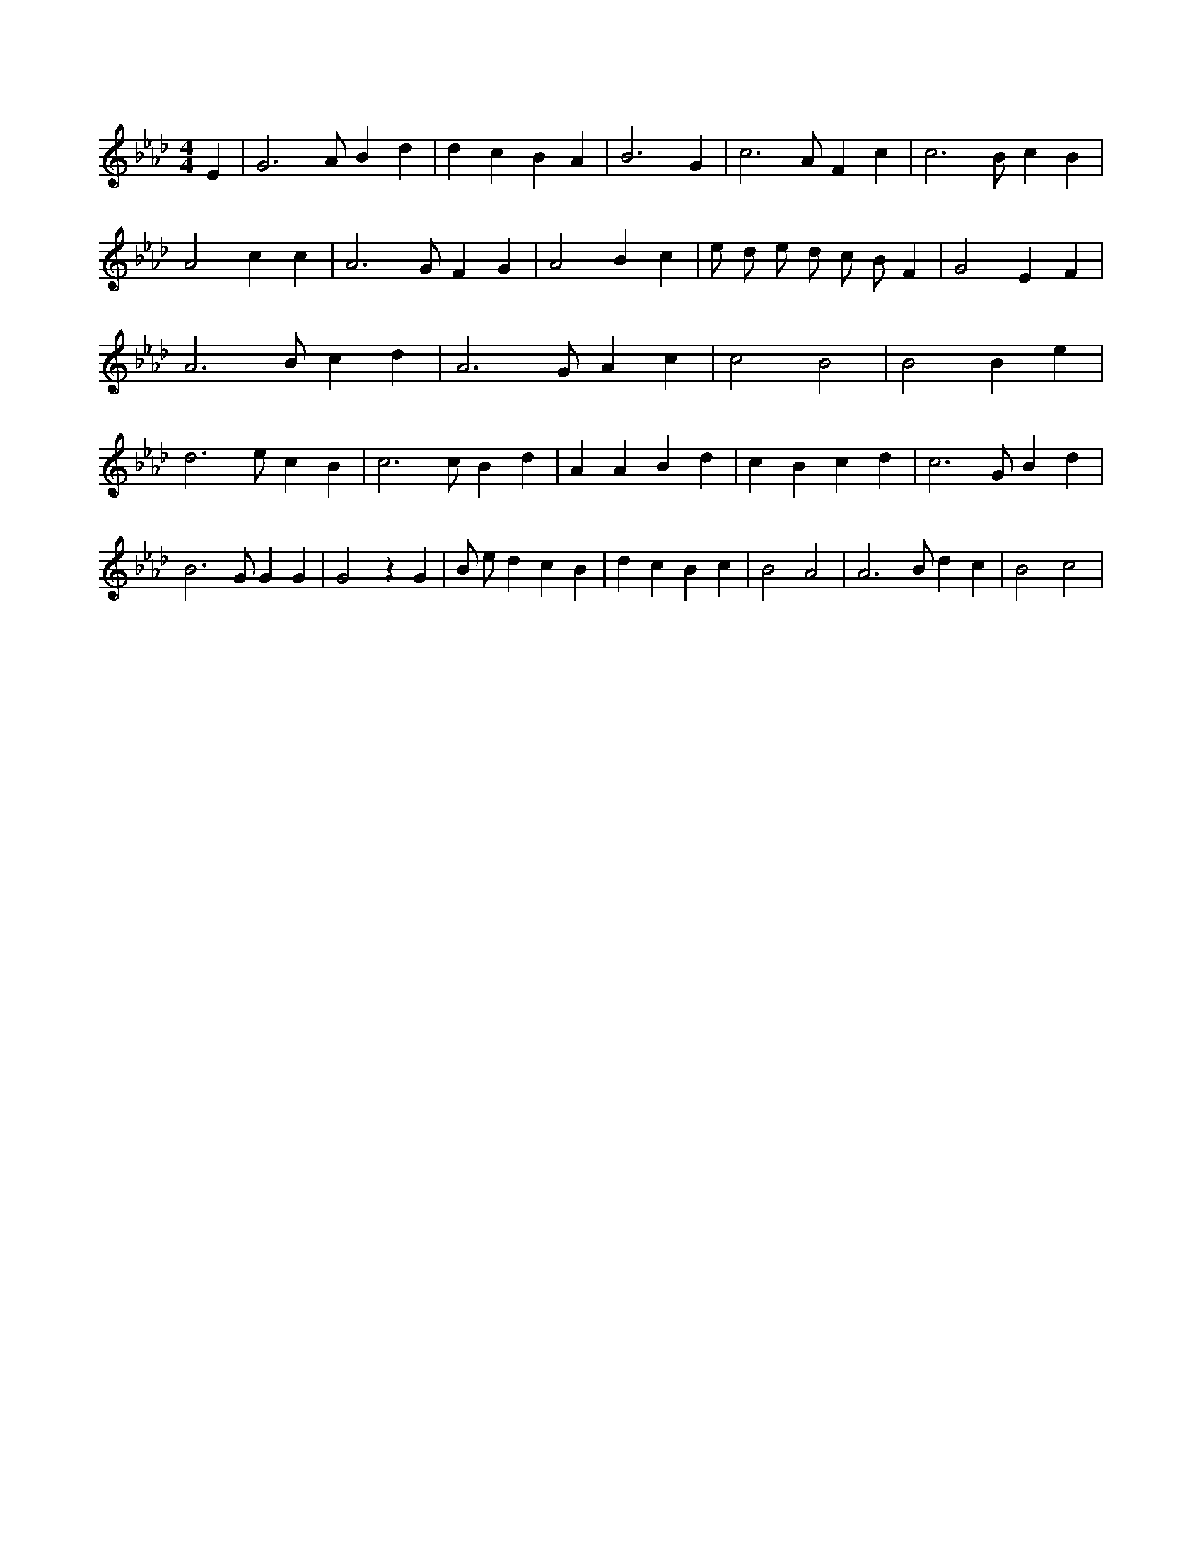 X:707
L:1/4
M:4/4
K:AbMaj
E | G3 /2 A/2 B d | d c B A | B3 G | c3 /2 A/2 F c | c3 /2 B/2 c B | A2 c c | A3 /2 G/2 F G | A2 B c | e/2 d/2 e/2 d/2 c/2 B/2 F | G2 E F | A3 /2 B/2 c d | A3 /2 G/2 A c | c2 B2 | B2 B e | d3 /2 e/2 c B | c3 /2 c/2 B d | A A B d | c B c d | c3 /2 G/2 B d | B3 /2 G/2 G G | G2 z G | B/2 e/2 d c B | d c B c | B2 A2 | A3 /2 B/2 d c | B2 c2 |
